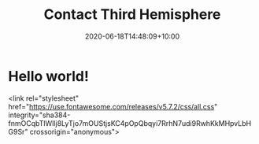#+title: Contact Third Hemisphere
#+date: 2020-06-18T14:48:09+10:00
#+draft: true

* Hello world!

  <link rel="stylesheet" href="https://use.fontawesome.com/releases/v5.7.2/css/all.css" integrity="sha384-fnmOCqbTlWIlj8LyTjo7mOUStjsKC4pOpQbqyi7RrhN7udi9RwhKkMHpvLbHG9Sr" crossorigin="anonymous">


